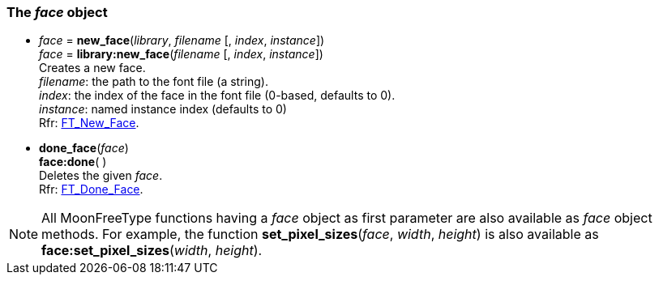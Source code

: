 
[[face]]
=== The _face_ object

[[new_face]]
* _face_ = *new_face*(_library_, _filename_ [, _index_, _instance_]) +
_face_ = *library:new_face*(_filename_ [, _index_, _instance_]) +
[small]#Creates a new face. +
_filename_: the path to the font file (a string). +
_index_: the index of the face in the font file (0-based, defaults to 0). +
_instance_: named instance index (defaults to 0) +
Rfr: link:++https://www.freetype.org/freetype2/docs/reference/ft2-base_interface.html#FT_New_Face++[FT_New_Face].#

* *done_face*(_face_) +
*face:done*( ) +
[small]#Deletes the given _face_. +
Rfr: link:++https://www.freetype.org/freetype2/docs/reference/ft2-base_interface.html#FT_Done_Face++[FT_Done_Face].#

NOTE: All MoonFreeType functions having a _face_ object as first parameter are
also available as _face_ object methods. 
For example, the function *set_pixel_sizes*(_face_, _width_, _height_) is also available as 
*face:set_pixel_sizes*(_width_, _height_).

